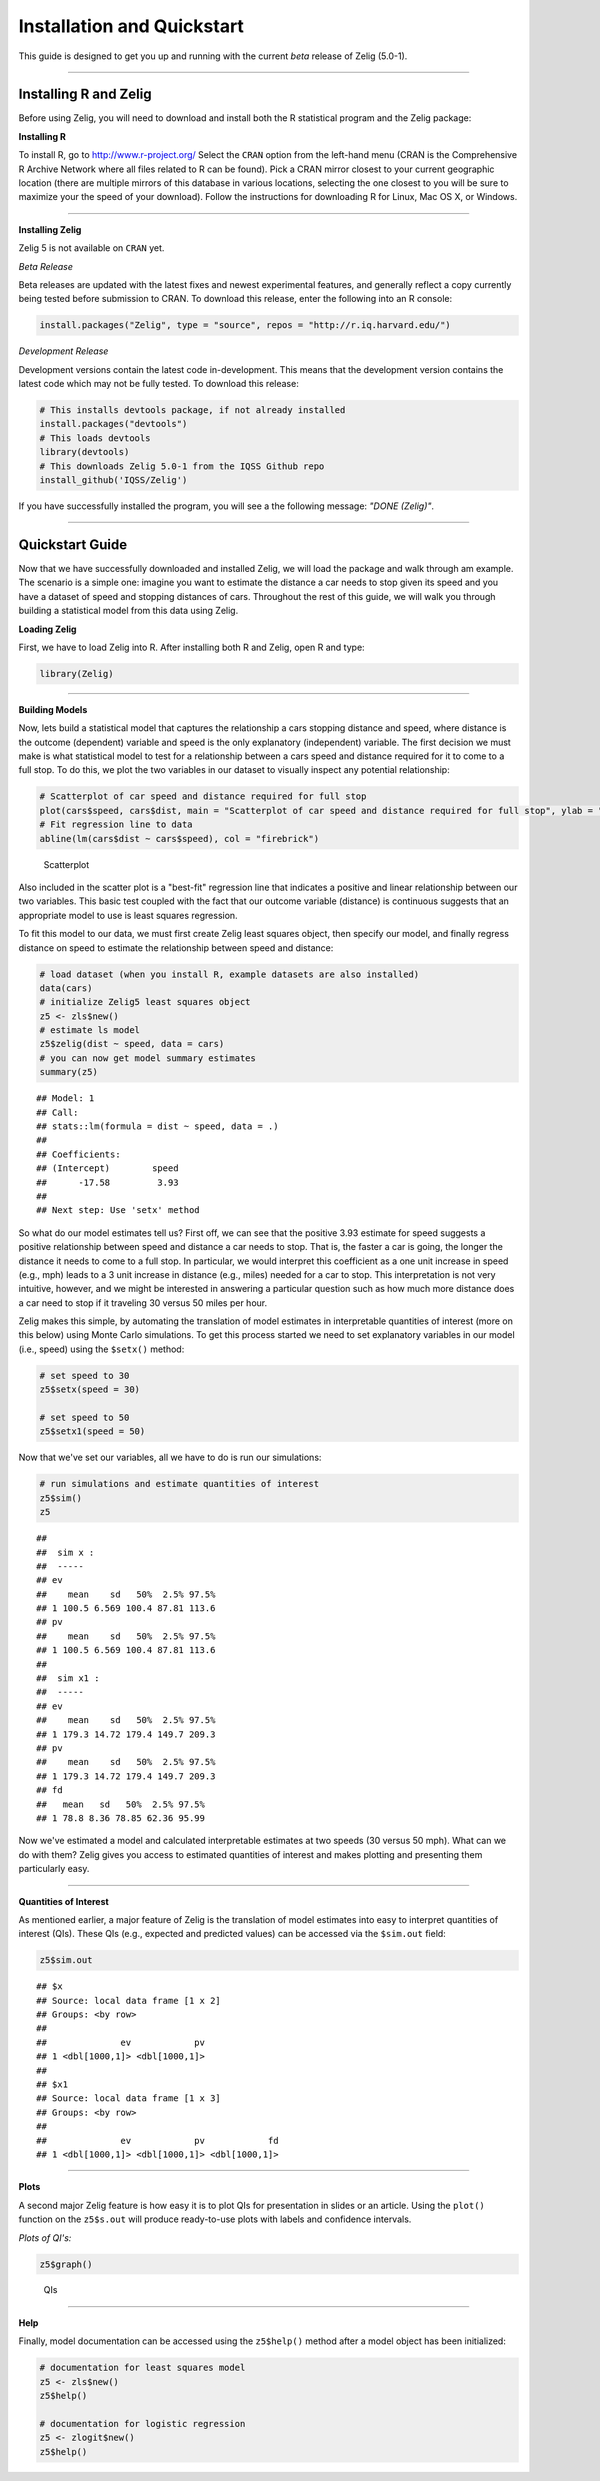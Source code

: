 
.. _installation_quickstart:

Installation and Quickstart
=========================

This guide is designed to get you up and running with the current *beta* release of Zelig (5.0-1). 

------------

Installing R and Zelig
~~~~~~~~~~~~~~~~~~~~

Before using Zelig, you will need to download and install both the R statistical program and the Zelig package:

**Installing R**

To install R, go to `http://www.r-project.org/ <http://www.r-project.org/>`_  Select the ``CRAN`` option from the left-hand menu (CRAN is the Comprehensive R Archive Network where all files related to R can be found). Pick a CRAN mirror closest to your current geographic location (there are multiple mirrors of this database in various locations, selecting the one closest to you will be sure to maximize your the speed of your download).  Follow the instructions for downloading R for Linux, Mac OS X, or Windows. 

------------

**Installing Zelig**

Zelig 5 is not available on ``CRAN`` yet.

*Beta Release*

Beta releases are updated with the latest fixes and newest experimental features, and generally reflect a copy currently being tested before submission to CRAN. To download this release, enter the following into an R console:


.. sourcecode:: r
    

    install.packages("Zelig", type = "source", repos = "http://r.iq.harvard.edu/")


*Development Release*

Development versions contain the latest code in-development. This means that the development version contains the latest code which may not be fully tested. To download this release:


.. sourcecode:: r
    

    # This installs devtools package, if not already installed
    install.packages("devtools")
    # This loads devtools   	
    library(devtools)
    # This downloads Zelig 5.0-1 from the IQSS Github repo
    install_github('IQSS/Zelig')


If you have successfully installed the program, you will see a the following message: *"DONE (Zelig)"*.

------------

Quickstart Guide
~~~~~~~~~~~~~~~~
Now that we have successfully downloaded and installed Zelig, we will load the package and walk through am example. The scenario is a simple one: imagine you want to estimate the distance a car needs to stop given its speed and you have a dataset of speed and stopping distances of cars. Throughout the rest of this guide, we will walk you through building a statistical model from this data using Zelig. 


**Loading Zelig**

First, we have to load Zelig into R. After installing both R and
Zelig, open R and type:




.. sourcecode:: r
    

    library(Zelig)


------------

**Building Models**

Now, lets build a statistical model that captures the relationship a cars stopping distance and speed, where distance is the outcome (dependent) variable and speed is the only explanatory (independent) variable. The first decision we must make is what statistical model to test for a relationship between a cars speed and distance required for it to come to a full stop. To do this, we plot the two variables in our dataset to visually inspect any potential relationship:


.. sourcecode:: r
    

    # Scatterplot of car speed and distance required for full stop	
    plot(cars$speed, cars$dist, main = "Scatterplot of car speed and distance required for full stop", ylab = "Distance (feet)", xlab = "Speed (miles per hour)")
    # Fit regression line to data 
    abline(lm(cars$dist ~ cars$speed), col = "firebrick")

.. figure:: figure/Scatterplot.png
    :alt: Scatterplot

    Scatterplot

Also included in the scatter plot is a "best-fit" regression line that indicates a positive and linear relationship between our two variables. This basic test coupled with the fact that our outcome variable (distance) is continuous suggests that an appropriate model to use is least squares regression. 

To fit this model to our data, we must first create Zelig least squares object, then specify our model, and finally regress distance on speed to estimate the relationship between speed and distance:


.. sourcecode:: r
    

    # load dataset (when you install R, example datasets are also installed)
    data(cars)
    # initialize Zelig5 least squares object                            
    z5 <- zls$new()
    # estimate ls model                     
    z5$zelig(dist ~ speed, data = cars)
    # you can now get model summary estimates
    summary(z5)


::

    ## Model: 1
    ## Call:
    ## stats::lm(formula = dist ~ speed, data = .)
    ## 
    ## Coefficients:
    ## (Intercept)        speed  
    ##      -17.58         3.93  
    ## 
    ## Next step: Use 'setx' method



So what do our model estimates tell us? First off, we can see that the positive 3.93 estimate for speed suggests a positive relationship between speed and distance a car needs to stop. That is, the faster a car is going, the longer the distance it needs to come to a full stop. In particular, we would interpret this coefficient as a one unit increase in speed (e.g., mph) leads to a 3 unit increase in distance (e.g., miles) needed for a car to stop. This interpretation is not very intuitive, however, and we might be interested in answering a particular question such as how much more distance does a car need to stop if it traveling 30 versus 50 miles per hour.

Zelig makes this simple, by automating the translation of model estimates in interpretable quantities of interest (more on this below) using Monte Carlo simulations. To get this process started we need to set explanatory variables in our model (i.e., speed) using the ``$setx()`` method:


.. sourcecode:: r
    

    # set speed to 30
    z5$setx(speed = 30)
    
    # set speed to 50
    z5$setx1(speed = 50)


Now that we've set our variables, all we have to do is run our simulations:


.. sourcecode:: r
    

    # run simulations and estimate quantities of interest
    z5$sim()
    z5


::

    ## 
    ##  sim x :
    ##  -----
    ## ev
    ##    mean    sd   50%  2.5% 97.5%
    ## 1 100.5 6.569 100.4 87.81 113.6
    ## pv
    ##    mean    sd   50%  2.5% 97.5%
    ## 1 100.5 6.569 100.4 87.81 113.6
    ## 
    ##  sim x1 :
    ##  -----
    ## ev
    ##    mean    sd   50%  2.5% 97.5%
    ## 1 179.3 14.72 179.4 149.7 209.3
    ## pv
    ##    mean    sd   50%  2.5% 97.5%
    ## 1 179.3 14.72 179.4 149.7 209.3
    ## fd
    ##   mean   sd   50%  2.5% 97.5%
    ## 1 78.8 8.36 78.85 62.36 95.99



Now we've estimated a model and calculated interpretable estimates at two speeds (30 versus 50 mph). What can we do with them? Zelig gives you access to estimated quantities of interest and makes plotting and presenting them particularly easy.

------------

**Quantities of Interest**

As mentioned earlier, a major feature of Zelig is the translation of model estimates into easy to interpret quantities of interest (QIs). These QIs (e.g., expected and predicted values) can be accessed via the ``$sim.out`` field:


.. sourcecode:: r
    

    z5$sim.out


::

    ## $x
    ## Source: local data frame [1 x 2]
    ## Groups: <by row>
    ## 
    ##              ev            pv
    ## 1 <dbl[1000,1]> <dbl[1000,1]>
    ## 
    ## $x1
    ## Source: local data frame [1 x 3]
    ## Groups: <by row>
    ## 
    ##              ev            pv            fd
    ## 1 <dbl[1000,1]> <dbl[1000,1]> <dbl[1000,1]>



------------

**Plots**

A second major Zelig feature is how easy it is to plot QIs for presentation in slides or an article. Using the ``plot()`` function on the ``z5$s.out`` will produce ready-to-use plots with labels and confidence intervals.

*Plots of QI's:*  


.. sourcecode:: r
    

    z5$graph()

.. figure:: figure/QIs.png
    :alt: QIs

    QIs

------------

**Help**

Finally, model documentation can be accessed using the ``z5$help()`` method after a model object has been initialized:


.. sourcecode:: r
    

    # documentation for least squares model
    z5 <- zls$new()
    z5$help()
    
    # documentation for logistic regression
    z5 <- zlogit$new()
    z5$help()






